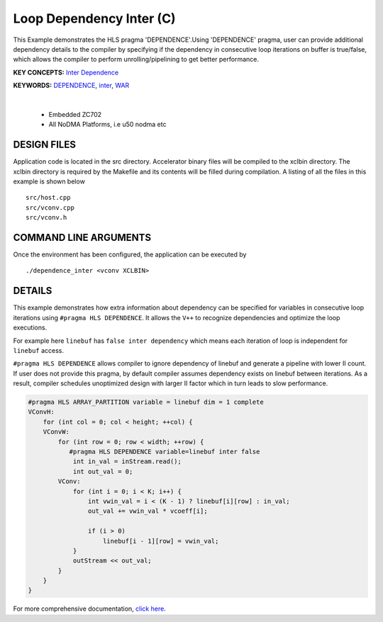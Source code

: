 Loop Dependency Inter (C)
=========================

This Example demonstrates the HLS pragma 'DEPENDENCE'.Using 'DEPENDENCE' pragma, user can provide additional dependency details to the compiler by specifying if the dependency in consecutive loop iterations on buffer is true/false, which allows the compiler to perform unrolling/pipelining to get better performance.

**KEY CONCEPTS:** `Inter Dependence <https://docs.xilinx.com/r/en-US/ug1399-vitis-hls/Managing-Pipeline-Dependencies>`__

**KEYWORDS:** `DEPENDENCE <https://docs.xilinx.com/r/en-US/ug1399-vitis-hls/pragma-HLS-dependence>`__, `inter <https://docs.xilinx.com/r/en-US/ug1399-vitis-hls/pragma-HLS-dependence>`__, `WAR <https://docs.xilinx.com/r/en-US/ug1399-vitis-hls/pragma-HLS-dependence>`__

.. raw:: html

 <details>

.. raw:: html

 <summary> 

 <b>EXCLUDED PLATFORMS:</b>

.. raw:: html

 </summary>
|
..

 - Embedded ZC702
 - All NoDMA Platforms, i.e u50 nodma etc

.. raw:: html

 </details>

.. raw:: html

DESIGN FILES
------------

Application code is located in the src directory. Accelerator binary files will be compiled to the xclbin directory. The xclbin directory is required by the Makefile and its contents will be filled during compilation. A listing of all the files in this example is shown below

::

   src/host.cpp
   src/vconv.cpp
   src/vconv.h
   
COMMAND LINE ARGUMENTS
----------------------

Once the environment has been configured, the application can be executed by

::

   ./dependence_inter <vconv XCLBIN>

DETAILS
-------

This example demonstrates how extra information about dependency can be
specified for variables in consecutive loop iterations using
``#pragma HLS DEPENDENCE``. It allows the ``V++`` to recognize
dependencies and optimize the loop executions.

For example here ``linebuf`` has ``false inter dependency`` which means
each iteration of loop is independent for ``linebuf`` access.

``#pragma HLS DEPENDENCE`` allows compiler to ignore dependency of
linebuf and generate a pipeline with lower II count. If user does not
provide this pragma, by default compiler assumes dependency exists on
linebuf between iterations. As a result, compiler schedules unoptimized
design with larger II factor which in turn leads to slow performance.

.. code:: cpp

   #pragma HLS ARRAY_PARTITION variable = linebuf dim = 1 complete
   VConvH:
       for (int col = 0; col < height; ++col) {
       VConvW:
           for (int row = 0; row < width; ++row) {
              #pragma HLS DEPENDENCE variable=linebuf inter false
               int in_val = inStream.read();
               int out_val = 0;
           VConv:
               for (int i = 0; i < K; i++) {
                   int vwin_val = i < (K - 1) ? linebuf[i][row] : in_val;
                   out_val += vwin_val * vcoeff[i];

                   if (i > 0)
                       linebuf[i - 1][row] = vwin_val;
               }
               outStream << out_val;
           }
       }
   }

For more comprehensive documentation, `click here <http://xilinx.github.io/Vitis_Accel_Examples>`__.